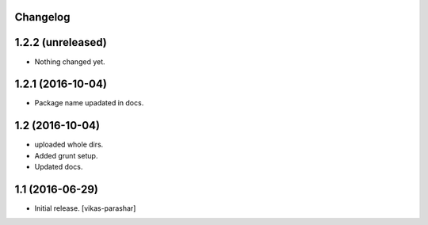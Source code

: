 Changelog
---------


1.2.2 (unreleased)
------------------

- Nothing changed yet.


1.2.1 (2016-10-04)
------------------

- Package name upadated in docs.


1.2 (2016-10-04)
----------------

- uploaded whole dirs.
- Added grunt setup.
- Updated docs.


1.1 (2016-06-29)
----------------

- Initial release.
  [vikas-parashar]
